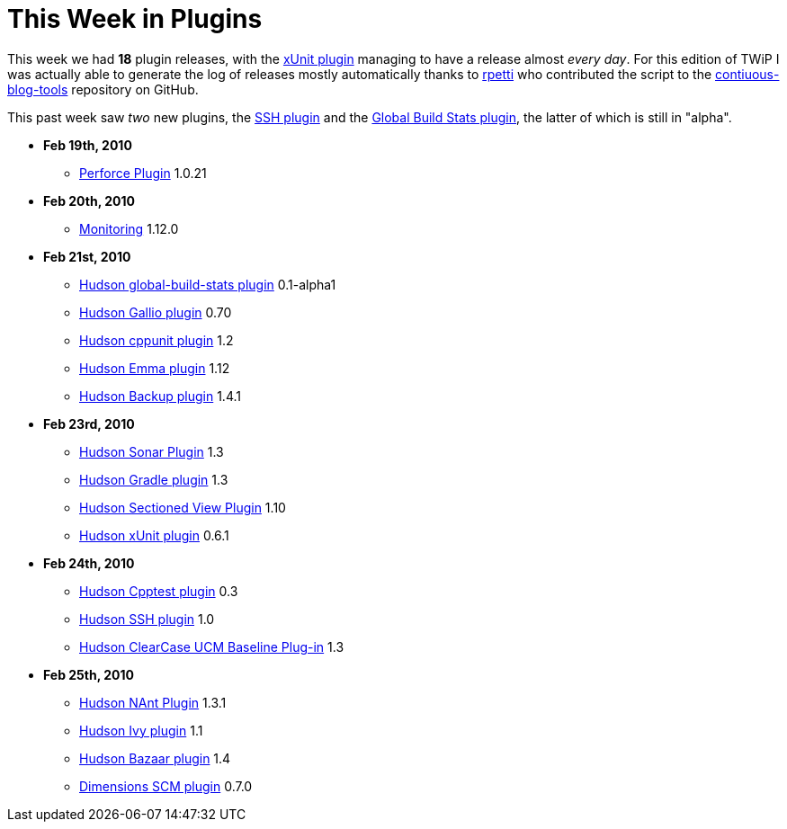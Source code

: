= This Week in Plugins
:page-tags: infrastructure , feedback
:page-author: rtyler

This week we had *18* plugin releases, with the https://wiki.jenkins.io/display/JENKINS/xUnit+Plugin[xUnit plugin] managing to have a release almost _every day_. For this edition of TWiP I was actually able to generate the log of releases mostly automatically thanks to https://twitter.com/rpetti[rpetti] who contributed the script to the https://github.com/rtyler/continuous-blog-tools[contiuous-blog-tools] repository on GitHub.

This past week saw _two_ new plugins, the https://wiki.jenkins.io/display/JENKINS/SSH+plugin[SSH plugin] and the https://wiki.jenkins.io/display/JENKINS/Global+Build+Stats+Plugin[Global Build Stats plugin], the latter of which is still in "alpha".

* *Feb 19th, 2010*
 ** https://wiki.jenkins.io/display/JENKINS/Perforce+Plugin[Perforce Plugin] 1.0.21
* *Feb 20th, 2010*
 ** https://wiki.jenkins.io/display/JENKINS/Monitoring[Monitoring] 1.12.0
* *Feb 21st, 2010*
 ** https://wiki.jenkins.io/display/JENKINS/Global+Build+Stats+Plugin[Hudson global-build-stats plugin] 0.1-alpha1
 ** https://wiki.jenkins.io/display/JENKINS/Gallio+Plugin[Hudson Gallio plugin] 0.70
 ** https://wiki.jenkins.io/display/JENKINS/CppUnit+Plugin[Hudson cppunit plugin] 1.2
 ** https://wiki.jenkins.io/display/JENKINS/Emma+Plugin[Hudson Emma plugin] 1.12
 ** https://wiki.jenkins.io/display/JENKINS/Backup+Plugin[Hudson Backup plugin] 1.4.1
* *Feb 23rd, 2010*
 ** https://wiki.jenkins.io/display/JENKINS/Sonar+Plugin[Hudson Sonar Plugin] 1.3
 ** https://wiki.jenkins.io/display/JENKINS/Gradle+Plugin[Hudson Gradle plugin] 1.3
 ** https://wiki.jenkins.io/display/JENKINS/Sectioned+View+Plugin[Hudson Sectioned View Plugin] 1.10
 ** https://wiki.jenkins.io/display/JENKINS/xUnit+Plugin[Hudson xUnit plugin] 0.6.1
* *Feb 24th, 2010*
 ** https://wiki.jenkins.io/display/JENKINS/Cpptest+Plugin[Hudson Cpptest plugin] 0.3
 ** https://wiki.jenkins.io/display/JENKINS/SSH+plugin[Hudson SSH plugin] 1.0
 ** https://wiki.jenkins.io/display/JENKINS/ClearCase+UCM+Baseline+Plugin[Hudson ClearCase UCM Baseline Plug-in] 1.3
* *Feb 25th, 2010*
 ** https://wiki.jenkins.io/display/JENKINS/NAnt+Plugin[Hudson NAnt Plugin] 1.3.1
 ** https://wiki.jenkins.io/display/JENKINS/Ivy+Plugin[Hudson Ivy plugin] 1.1
 ** https://wiki.jenkins.io/display/JENKINS/Bazaar+Plugin[Hudson Bazaar plugin] 1.4
 ** https://wiki.jenkins.io/display/JENKINS/Dimensions+Plugin[Dimensions SCM plugin] 0.7.0
// break
